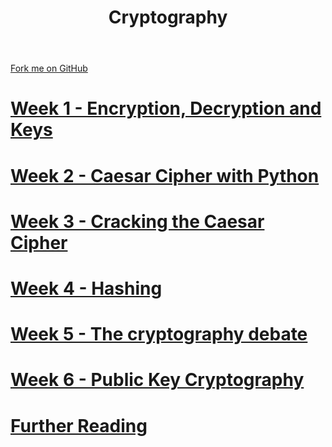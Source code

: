 #+STARTUP:indent
#+HTML_HEAD: <link rel="stylesheet" type="text/css" href="pages/css/styles.css"/>
#+HTML_HEAD_EXTRA: <link href='http://fonts.googleapis.com/css?family=Ubuntu+Mono|Ubuntu' rel='stylesheet' type='text/css'>
#+OPTIONS: f:nil author:nil num:nil creator:nil timestamp:nil  toc:nil
#+TITLE: Cryptography
#+AUTHOR: Marc Scott


#+BEGIN_HTML
<div class="github-fork-ribbon-wrapper left">
    <div class="github-fork-ribbon">
        <a href="https://github.com/MarcScott/8-CS-Cryptography">Fork me on GitHub</a>
    </div>
</div>
#+END_HTML
* [[file:pages/1_Lesson.html][Week 1 - Encryption, Decryption and Keys]]
:PROPERTIES:
:HTML_CONTAINER_CLASS: link-heading
:END:
* [[file:pages/2_Lesson.html][Week 2 - Caesar Cipher with Python]]
:PROPERTIES:
:HTML_CONTAINER_CLASS: link-heading
:END:
* [[file:pages/4_Lesson.html][Week 3 - Cracking the Caesar Cipher]]
:PROPERTIES:
:HTML_CONTAINER_CLASS: link-heading
:END:      
* [[file:pages/3_Lesson.html][Week 4 - Hashing]]
:PROPERTIES:
:HTML_CONTAINER_CLASS: link-heading
:END:      
* [[file:pages/5_Lesson.html][Week 5 - The cryptography debate]]
:PROPERTIES:
:HTML_CONTAINER_CLASS: link-heading
:END:    
* [[file:pages/6_Lesson.html][Week 6 - Public Key Cryptography ]]
:PROPERTIES:
:HTML_CONTAINER_CLASS: link-heading
:END:
* [[file:pages/7_furtherReading.html][Further Reading]]
:PROPERTIES:
:HTML_CONTAINER_CLASS: link-heading
:END:
